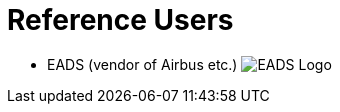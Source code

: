 = Reference Users

* EADS (vendor of Airbus etc.)
  image:../resources/images/EADS_A_4c_small.JPG[EADS Logo]
